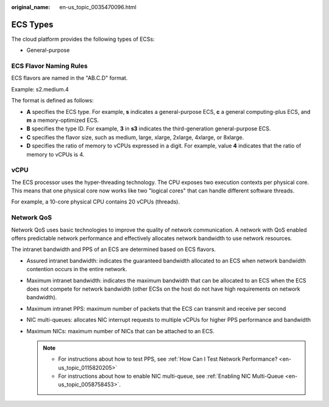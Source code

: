 :original_name: en-us_topic_0035470096.html

.. _en-us_topic_0035470096:

ECS Types
=========

The cloud platform provides the following types of ECSs:

-  General-purpose

ECS Flavor Naming Rules
-----------------------

ECS flavors are named in the "AB.C.D" format.

Example: s2.medium.4

The format is defined as follows:

-  **A** specifies the ECS type. For example, **s** indicates a general-purpose ECS, **c** a general computing-plus ECS, and **m** a memory-optimized ECS.
-  **B** specifies the type ID. For example, **3** in **s3** indicates the third-generation general-purpose ECS.
-  **C** specifies the flavor size, such as medium, large, xlarge, 2xlarge, 4xlarge, or 8xlarge.
-  **D** specifies the ratio of memory to vCPUs expressed in a digit. For example, value **4** indicates that the ratio of memory to vCPUs is 4.

vCPU
----

The ECS processor uses the hyper-threading technology. The CPU exposes two execution contexts per physical core. This means that one physical core now works like two "logical cores" that can handle different software threads.

For example, a 10-core physical CPU contains 20 vCPUs (threads).

Network QoS
-----------

Network QoS uses basic technologies to improve the quality of network communication. A network with QoS enabled offers predictable network performance and effectively allocates network bandwidth to use network resources.

The intranet bandwidth and PPS of an ECS are determined based on ECS flavors.

-  Assured intranet bandwidth: indicates the guaranteed bandwidth allocated to an ECS when network bandwidth contention occurs in the entire network.
-  Maximum intranet bandwidth: indicates the maximum bandwidth that can be allocated to an ECS when the ECS does not compete for network bandwidth (other ECSs on the host do not have high requirements on network bandwidth).
-  Maximum intranet PPS: maximum number of packets that the ECS can transmit and receive per second
-  NIC multi-queues: allocates NIC interrupt requests to multiple vCPUs for higher PPS performance and bandwidth
-  Maximum NICs: maximum number of NICs that can be attached to an ECS.

   .. note::

      -  For instructions about how to test PPS, see :ref:`How Can I Test Network Performance? <en-us_topic_0115820205>`
      -  For instructions about how to enable NIC multi-queue, see :ref:`Enabling NIC Multi-Queue <en-us_topic_0058758453>`.
